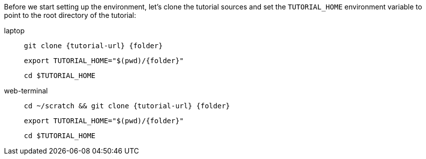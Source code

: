 Before we start setting up the environment, let’s clone the tutorial sources and set the `TUTORIAL_HOME` environment variable to point to the root directory of the tutorial:

[tabs]
====
laptop::
+
--
[.console-input]
[source,bash,subs="attributes+,+macros"]
----
git clone {tutorial-url} {folder}
----

[.console-input]
[source,bash,subs="attributes+,+macros"]
----
export TUTORIAL_HOME="$(pwd)/{folder}"
----

[.console-input]
[source,bash,subs="attributes+,+macros"]
----
cd $TUTORIAL_HOME
----
--
web-terminal::
+
--
[.console-input]
[source,bash,subs="attributes+,+macros"]
----
cd ~/scratch && git clone {tutorial-url} {folder}
----

[.console-input]
[source,bash,subs="attributes+,+macros"]
----
export TUTORIAL_HOME="$(pwd)/{folder}"
----

[.console-input]
[source,bash,subs="attributes+,+macros"]
----
cd $TUTORIAL_HOME
----
--
====

